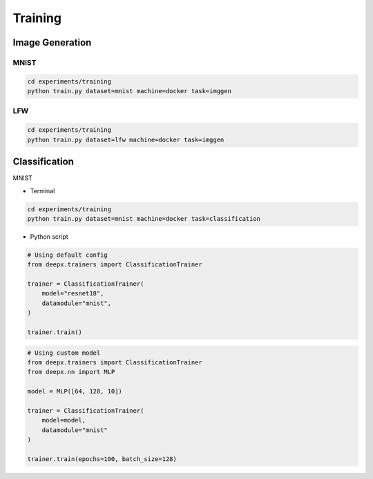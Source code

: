 .. _training:

Training
========

Image Generation
----------------

MNIST
^^^^^

.. code-block:: bash

    cd experiments/training
    python train.py dataset=mnist machine=docker task=imggen

.. image:: ../_static/mnist.gif
    :align: center

LFW
^^^

.. code-block:: bash

    cd experiments/training
    python train.py dataset=lfw machine=docker task=imggen

.. image:: ../_static/lfw.gif
    :align: center


Classification
--------------

MNIST

- Terminal

.. code-block:: bash

    cd experiments/training
    python train.py dataset=mnist machine=docker task=classification

- Python script

.. code-block:: python

    # Using default config
    from deepx.trainers import ClassificationTrainer

    trainer = ClassificationTrainer(
        model="resnet18",
        datamodule="mnist",
    )

    trainer.train()

.. code-block:: python

    # Using custom model
    from deepx.trainers import ClassificationTrainer
    from deepx.nn import MLP

    model = MLP([64, 128, 10])

    trainer = ClassificationTrainer(
        model=model,
        datamodule="mnist"
    )

    trainer.train(epochs=100, batch_size=128)

